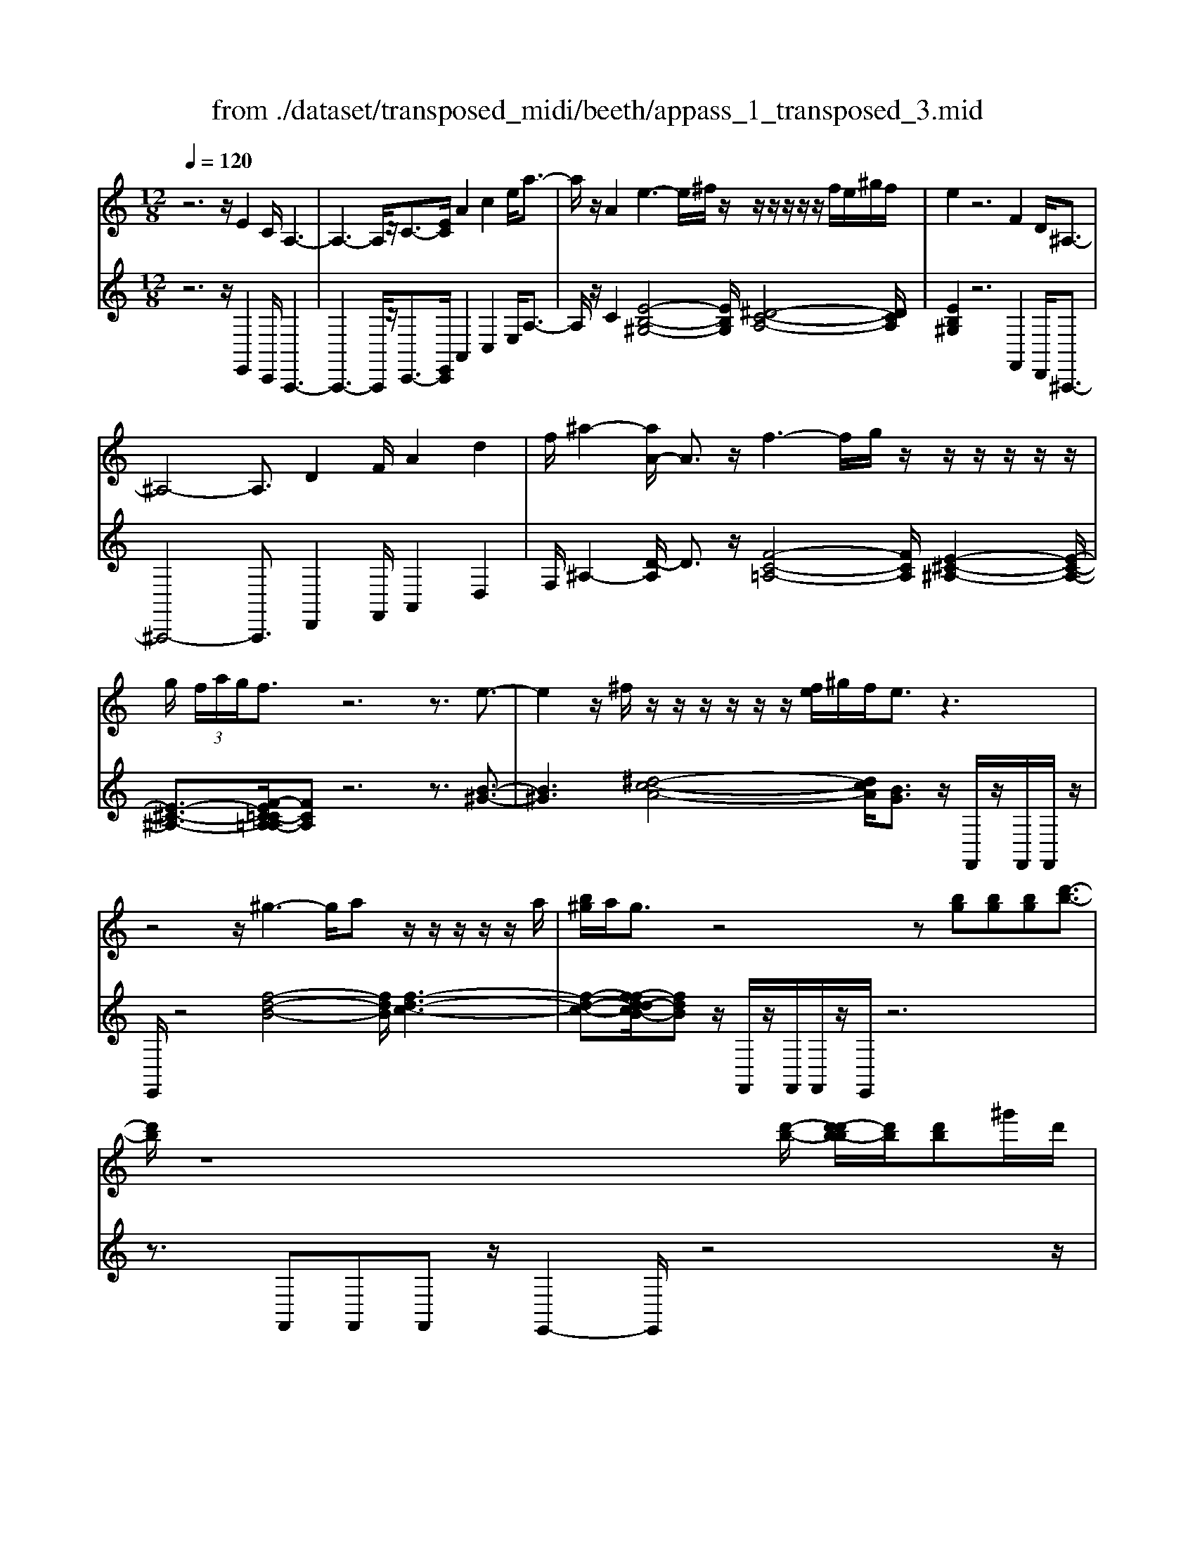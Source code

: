 X: 1
T: from ./dataset/transposed_midi/beeth/appass_1_transposed_3.mid
M: 12/8
L: 1/8
Q:1/4=120
% Last note suggests Phrygian mode tune
K:C % 0 sharps
V:1
%%MIDI program 0
z6 z/2E2C/2 A,3-| \
A,3- A,/2z/2C3/2-[EC]/2 A2c2e/2a3/2-| \
a/2z/2A2 e3- e/2^f/2z/2z/2z/2z/2 z/2z/2f/2e/2^g/2f/2| \
e2z6F2D/2^A,3/2-|
^A,4-A,3/2D2F/2A2d2| \
f/2^a2-[aA-]/2 A3/2z/2f3-f/2g/2 z/2z/2z/2z/2z/2z/2| \
g/2 (3f/2a/2g/2f3/2 z6 z3/2e3/2-| \
e2z/2^f/2 z/2z/2z/2z/2z/2z/2 [fe]/2^g/2f/2e3/2 z3|
z4z/2^g3-g/2a z/2z/2z/2z/2z/2a/2| \
[b^g]/2a/2g3/2z4z[bg][bg][bg][d'-b-]3/2| \
[d'b]/2z8[d'-b-]/2 [d'-d'b-b]/2[d'b]/2[d'b]^g'/2d'/2| \
[b'^g']/2 (3d''/2b'/2g'/2 (3b'/2d'/2g'/2 (3b/2d'/2g/2 (3b/2d/2g/2 (3B/2d/2G/2B/2 [GD]/2z4z3/2|
z12| \
z3 E2z/2[CA,-]/2 A,/2[AECA,]3/2[c-A-E-C-] [e-c-cA-AE-EC]/2[ecAE][aecA]3/2| \
[c'-a-e-c-][e'c'c'aaeec]/2z/2[a'-e'-c'-a-]6[a'e'c'a]/2C3/2-[EC]/2A3/2-| \
A/2c3/2e/2a2A2E[^GE]3/2 [B-G-E-][e-B-BG-GE]/2[eBG][g-e-B-]/2|
[^geB][b-g-e-][e'-b-bg-ge]/2[e'bg]/2 z/2e3-[^fe]/2z/2g/2z/2z/2 z/2z/2f/2e/2g/2[fE-]/2| \
E/2[^GE]3/2[B-G-E-] [e-B-BG-GE]/2[eBG][geB]3/2 [b-g-e-][e'-b-bg-ge]/2[e'bg]/2z/2e3-[fe]/2| \
z/2z/2z/2z/2z/2 (3g/2f/2g/2f/2e/2[d'-b-f]/2[d'b]3/2z4z3/2| \
z/2[^d'c']2z6[^g'-d'-c'-]3[g'-d'-c'-]/2|
[^g'-^d'-c'-]4[g'd'c']/2[=g'=d'b]3/2 z4[d'b]3/2z/2| \
[^d'-=d'c'-b]/2[^d'c'][=d'b]/2z3/2[dB]/2z3/2[DB,]/2 z3/2[d'b]/2[f'd']3/2[^d'c']/2z3/2[dc]/2| \
z3/2[^DC]/2z3/2[d'c']/2[^g'd'c']8| \
[g'd'b]3/2z2z/2[g^c^A]4[^f=c=A]3/2z2z/2|
[fB^G]3/2z2z/2[fB=G]2 z6| \
z12| \
z3 E2G/2[cC]2[e-E-]3/2 [ecEC]/2[BB,]2[d-D-]/2| \
[dD]3/2[BB,]/2[cC]2G4z/2A3/2-[AF]/2E3/2-|
E/2G2E/2 D2G2F/2E2G2-G/2-| \
G2e3/2-[ge]/2[c'c]2 z/2[e'-e-]3/2[e'c'ec]/2[bB]2[d'-d-]3/2| \
[d'd]/2[bB]/2[c'c]2 [gG]6 z/2[^gG]2[f-F-]/2| \
[f-F-]4[fF]3/2^d6=d/2-|
dc/2d/2 (3^d/2=d/2^d/2 =d/2 (3^d/2=d/2^d/2 (3=d/2^d/2=d/2 (3^d/2=d/2^d/2 (3=d/2^d/2=d/2 (3^d/2=d/2^d/2 (3=d/2^d/2=d/2^d/2 (3^g/2=g/2^g/2 (3=g/2^g/2=g/2| \
 (3^g/2=g/2^g/2 (3=g/2^g/2=g/2 (3^g/2=g/2^g/2  (3=g/2^g/2=g/2 (3^g/2=g/2^g/2=g/2 (3^f/2g/2^g'/2 (3=g'/2^g'/2=g'/2 (3^g'/2=g'/2^g'/2 (3=g'/2^g'/2=g'/2 (3^g'/2=g'/2^g'/2 (3=g'/2^g'/2=g'/2^g'/2| \
[^g'=g']/2 (3g'/2^g'/2=g'/2^f'/2[^g'=g']/2z/2  (3g'=f'^d'=d'/2z/2  (3c'b^a (3^g=gf^d/2z/2=d/2c/2| \
z/2 (3B^A^G=G/2 z/2F/2z8|
z12| \
z2z/2[CG,]/2 ^D,/2 (3G,/2C/2G,/2D/2 (3G,/2=D/2G,/2 C/2 (3G,/2C/2G,/2 (3^D,/2G,/2C/2G,/2  (3D/2G,/2=D/2G,/2 (3C/2G,/2^G/2^D/2| \
 (3C/2^D/2^G/2D/2 (3c/2D/2^A/2D/2  (3G/2D/2G/2 (3D/2C/2D/2G/2 (3D/2c/2D/2A/2 (3D/2G/2D/2f/2 (3g/2f/2g/2 (3f/2g/2f/2g/2 (3f/2g/2f/2| \
 (3^g/2f/2g/2f/2 (3g/2f/2g/2f/2  (3g/2d/2f/2B/2 (3d/2G/2B/2 (3F/2G/2D/2F/2 (3C/2D/2F/2D/2C/2<D/2C/2 (3F/2D/2C/2F/2>B,/2|
F/2 (3D/2B,/2F/2c/2 (3G/2^D/2G/2 c/2 (3G/2d/2G/2 (3=d/2G/2c/2G/2  (3c/2G/2^D/2G/2 (3c/2G/2d/2G/2  (3=d/2G/2c/2G/2 (3^g/2^d/2c/2d/2| \
 (3^g/2^d/2c'/2d/2 (3^a/2d/2g/2 (3d/2g/2d/2c/2 (3d/2g/2d/2c'/2 (3d/2a/2d/2g/2 (3d/2f'/2g'/2 (3f'/2g'/2f'/2 g'/2 (3f'/2g'/2f'/2 (3g'/2f'/2g'/2f'/2| \
 (3^g'/2f'/2g'/2 (3f'/2g'/2f'/2g'/2 (3f'/2g'/2f'/2g'/2 (3f'/2g'/2d'/2 (3f'/2c'/2d'/2 c'/2 (3d'/2f'/2d'/2c'/2<d'/2c'/2  (3f'/2d'/2c'/2f'/2>b/2f'/2d'/2| \
b/2<f'/2 (3^g/2f'/2d'/2g/2<f'/2 =g/2 (3f'/2d'/2g/2f'/2>c'/2f'/2 d'/2c'/2<f'/2 (3b/2f'/2d'/2b/2 f'/2z[^f'^d']/2a'/2c''/2|
[a'^f']/2 (3^d''/2=d''/2c''/2 (3b'/2d''/2c''/2b'/2  (3^g'/2=g'/2=f'/2 (3^g'/2=g'/2f'/2^d'/2<=d'/2 c'/2^d'/2g'/2[c''c']/2z c''/2[c''c']/2zc''/2c'/2| \
c''/2z/2b'/2b/2<b'/2c'/2  (3^d'/2g'/2c''/2c'/2zc'/2 [c'c]/2zc'/2[c'c]/2zb/2B/2<b/2 (3c'/2d'/2g'/2| \
c''/2c'/2z[c''c']/2c''/2 zc''/2[c''c']/2z  (3b'/2b/2b'/2c''/2 (3g'/2^d'/2g'/2 (3c''/2g'/2d'/2g'/2 (3c''/2g'/2d'/2g'/2c''/2| \
 (3g'/2^d'/2g'/2c''/2g'/2c''/2g'/2 c''/2g'/2c''/2g'/2c''6-c''/2D/2-|
^D3/2C/2G,6-G,/2z/2 D2C/2^G,/2-| \
^G,6 C2^D/2G2c3/2-| \
c/2^d/2^g2 G2z/2d3-d/2 f/2z/2z/2z/2z/2z/2| \
z/2 (3f/2^d/2g/2f/2d3/2z6z3/2^a-|
^a2-a/2c'=a/2-a/2-a/2-a/2-a/2- [c'a-]/2[^a=a-]/2[^c'a-]/2[=c'a]/2^a3/2z2z/2| \
z4z^G3-G/2-[^A-G]/2 A/2=G/2-G/2-G/2-G/2-G/2-| \
[^AG-]/2[^G=G-]/2[cG-]/2[AG]/2^G2[^c-F-C-]4[cFC]/2[A-F-C-]3/2[=cAF^C]/2[G-^D-=C-]3/2| \
[^G^DC]3 [=G-^C-^A,-]4[GCA,]/2^g3-g/2a|
g/2-g/2-g/2-g/2-g/2-[^ag-]/2 [^g=g-]/2[c'g-]/2[ag]/2^g2[^c'-f-c-]4[c'fc]/2[a-f-c-]| \
[^a-f-^c-]/2[=c'af^c]/2[^g-^d-=c-]4[gdc]/2[=g^cA]3/2z3 (3d/2B/2d/2 (3B/2d/2B/2| \
 (3^d/2B/2d/2 (3B/2d/2B/2d/2 (3B/2d/2B/2 (3d/2B/2d/2 (3B/2d/2B/2 (3d/2B/2d/2 (3B/2d/2B/2 (3d/2B/2d/2 (3B/2d/2B/2 (3d/2B/2d/2 (3B/2d/2B/2d/2| \
[^dB]/2 (3B/2d/2B/2 (3d/2B/2A/2B/2 d/2 (3B/2A/2^F/2A/2B/2 (3A/2F/2D/2F/2A/2F/2[d-D]/2dz/2[b-f]/2b3/2|
^d'3/2z/2[b'-^f'b-]/2[b'b]3/2[b'b]2 [b'b]/2g'/2b'/2 (3g'/2e'/2b/2e'/2  (3g'/2e'/2b/2g/2b/2 (3e'/2b/2g/2| \
e/2g/2 (3b/2g/2e/2B/2e/2  (3g/2e/2B/2G/2B/2 (3e/2B/2G/2 G/2B/2 (3e/2B/2G/2G/2B/2  (3e/2B/2G/2F/2G/2 (3B/2G/2F/2| \
D/2F/2 (3G/2F/2D/2B,/2D/2  (3F/2D/2B,/2B3/2d/2 g2b3/2d'/2[g'g]2| \
[g'g]2g'/2c''/2  (3e''/2c''/2g'/2e'/2g'/2 (3c''/2g'/2e'/2 c'/2 (3e'/2g'/2e'/2c'/2g/2 (3c'/2e'/2c'/2g/2e/2 (3g/2c'/2g/2e/2|
c/2 (3e/2g/2e/2c/2G/2 (3c/2e/2c/2G/2E/2 (3G/2c/2G/2E/2 ^A6| \
e3/2g/2^a2e'3/2g'/2 a'2a'2a'2-| \
^a'/2z/2 (3a'/2g'/2e'/2a/2a'2-a'/2 (3a/2g/2e/2 A/2a2-a/2  (3A/2G/2E/2A,/2<A/2A/2G/2| \
[E^A,]/2A/2>A/2 (3G/2E/2A,/2A2z6[G-E-]3/2|
[GE]/2z2[ge]2z2[AF]2z3/2[af]2| \
z2[dAF]8[cGE]3/2z/2| \
z4[GE]3/2[GE]/2 [A-F-][AGFE]/2z3/2 [ge]/2z3/2[g'e']/2z/2| \
z3/2[^A-G-GE]/2[AG] [=AF]/2z3/2[af]/2z3/2[a'f']/2z3/2 [AF]/2[d-A-F-]2[d-A-F-]/2|
[d-A-F-]4[dAF]3/2[cGE]3/2z2 z/2[^c-^G-F-]2[c-G-F-]/2| \
[^c^GF]3/2[=c=GE]3/2 z2z/2[^c'-^g-f-]3[c'-g-f-]/2 [c'=c'-g=g-fe-]/2[c'ge]z3/2| \
z[c^F^D]3/2z2z/2[B=F=D]3/2z2z/2 [^AE^C]3/2z3/2| \
z[^AEC]3/2z3 (3g=ag (3fgfe/2^a/2z3/2|
z3/2 (3^ac'a (3=a^a=ag/2 g'/2z3 (3g'a'g'f'/2| \
 (3g'f'e' (3f'e'd' (3e'd'c'  (3d'c'^ac'/2z/2 a/2=a3/2z| \
z4[AA,]2 [cC]/2[fF]2[aA]2[fF]/2[e-E-]| \
[eE][gG]2 [eE]/2[fF]2[cC]4[dD]2^A/2|
A2c2[AG-]/2G3/2 z/2^A3/2-[AG]/2E2z/2=A-| \
A3- [f-AF-]/2[fF]3/2[aA]/2[d'd]2[f'f]2[d'd]/2[^c'c]2| \
[e'e]2[^c'c]/2[d'd]2[a-A-]4[aA]/2 [^a-A-]3/2[agA-]/2[f-A]/2f/2-| \
fa2 f/2e2g2e/2d2f2-|
f2-f/2[d'd]2[^a'-f'a-f]/2[a'a]3/2z/2[d''-d'-]3/2[d''a'd'a]/2 [=a'a]2[c''-c'-]| \
[c''c'][a'a]/2[^a'a]2[f'-f-]6[f'f]/2[a'a]2| \
[^f'-f-]6 [f'f]/2[b'b]2[f'-f-]3[f'-f-]/2| \
[^f'f]3 [b'b]2[^g'-g-]6[g'g]/2z/2|
z3/2b/2-[d'-b-]/2[^g'f'd'b]/2 b'/2b/2z2 [d'-b-]/2[f'd'b-]/2[b'g'b]/2b/2z2[d'-b-]/2[f'd'b-]/2[b'g'b]/2b/2| \
z3/2b/2-[d'-b-]/2[^g'f'd'b]/2 b'/2b/2z/2[f'-d'-]/2[g'f'd'-]/2[b'd']/2 z/2[g'-f'-]/2[b'g'f'-]/2[d''f']/2z/2g'/2 b'/2d''/2z/2g'/2b'/2d''/2| \
z/2[b'^g']/2d''/2z/2f'/2g'/2 b'/2z/2d'/2[g'f']/2z b/2[f'd']/2z[bg]/2d'/2 z/2f/2g/2b/2z/2d/2| \
[^gf]/2zB/2[fd]/2z[BG]/2d/2z/2F/2G/2 B/2z/2D/2[GF]/2z [DB,]/2F/2z[B,G,]/2D/2|
z/2F,/2^G,/2B,/2z/2D,/2 F,/2G,/2z/2B,,/2D,/2<F,/2 [D,B,,]/2[G,D,B,,]/2G,/2[D,B,,]/2[G,D,B,,]/2G,/2 [G,D,B,,]/2[D,B,,]/2G,/2[G,D,B,,]/2[D,B,,]/2[G,D,B,,]/2| \
^G,/2[D,B,,]/2[G,D,B,,]/2G,/2[G,D,B,,]/2[D,B,,]/2 G,/2[G,D,B,,]/2[D,B,,]/2[G,D,B,,]/2G,/2[D,B,,]/2 [G,D,B,,]/2G,/2[G,D,B,,]/2[D,B,,]/2[G,D,B,,]/2G,/2 [D,B,,]/2[G,D,B,,]/2G,/2[G,D,B,,]/2[D,B,,]/2G,/2| \
[^G,D,B,,]/2[D,B,,]/2[G,D,B,,]/2G,/2[D,B,,]/2[G,D,B,,]/2 G,/2[G,D,B,,]/2[D,B,,]/2[G,D,B,,]/2G,/2[D,B,,]/2 [G,D,B,,]/2G,/2[G,D,B,,]/2[D,B,,]/2G,/2[G,D,B,,]/2 [D,B,,]/2[G,D,B,,]/2G,/2[D,B,,]/2[G,D,B,,]/2G,/2| \
[^G,D,B,,]/2[D,B,,]/2[G,D,B,,]/2G,/2[D,B,,]/2[G,D,B,,]/2 G,/2[D,B,,]/2G,/2[G,D,B,,]3/2 z6|
z8[E-E,-]3/2[ECE,C,]/2[A,-A,,-]2| \
[A,-A,,-]4[A,A,,]/2[CC,]2[EE,]/2[AA,]2 [cC]2[eE]/2[a-A-]/2| \
[aA]3/2[AA,]2z/2[e-B-^G-]3[eB-G-]/2[^fBG][^d-A-]/2 [d-A-]/2[d-A-]/2[d-A-]/2[d-A-]/2[fd-A-]/2[ed-A-]/2| \
[^g^f^d-A-]/2[e-dB-AG-]/2[eBG]z4 z3/2[=FF,]2[=DD,]/2[^A,-A,,-]2|
[^A,-A,,-]4[A,A,,]/2[DD,]2[FF,]/2[AA,]2 [dD]2[fF]/2[a-A-]/2| \
[^aA]3/2[AA,]2z/2[f-c-=A-]3[fc-A-]/2[gcA][e-^A-]/2 [e-A-]/2[e-A-]/2[e-A-]/2[e-A-]/2[ge-A-]/2[fe-A-]/2| \
[ae-^A-]/2[geA]/2[fc=A]3/2z6ze2-e/2-| \
ez/2^f/2z/2z/2 z/2z/2z/2z/2[fe]/2^g/2 f/2e3/2z4|
z3 z/2^g3-g/2a/2z/2z/2z/2 z/2z/2z/2a/2g/2b/2| \
a/2^g3/2z4 z[bg][b-g-]/2[b-bg-g]/2 [bg]/2[d'b]3/2z| \
z4z/2[d'-b-]/2[d'-d'b-b]/2[d'b]/2 [d'b][^g'd']/2 (3b'/2g'/2d''/2 (3b'/2g'/2b'/2 (3d'/2g'/2b/2 (3d'/2g/2b/2[gd]/2| \
 (3B/2d/2^G/2B/2[GD]/2z8z2|
z8z3E-| \
E-[E^C]/2A,[A-E-C-A,-][c-A-AE-EC-CA,]/2[cAEC][ecAE]3/2[a-e-c-A-][c'-a-ae-ec-cA]/2[c'aec] [e'c'ae]/2[a'-e'-c'-a-]2[a'-e'-c'-a-]/2| \
[a'e'^c'a]4C2 [A-E]/2A3/2c3/2z/2[a-e]/2a3/2| \
z/2A2E[^G-E-][B-G-GE-E]/2[BGE] [eBG]3/2[g-e-B-][b-g-ge-eB]/2 [bge][e'bg]e-|
e2-e/2^f/2 z/2^g/2z/2z/2z/2z/2  (3f/2e/2g/2f/2E[G-E-][B-G-GE-E]/2[BGE][e-B-G-]| \
[eB^G]/2[g-e-B-][b-g-ge-eB]/2[bge] [e'bg]e3-e/2^f/2z/2z/2 z/2z/2z/2[gf]/2 (3g/2f/2e/2| \
^f/2[^GDB,][B-G-D-][d-B-BG-GD]/2 [dBG][gdB]3/2[b-g-d-][d'-b-bg-gd]/2[d'bg][g'd'b] g3-| \
^g/2a/2z/2z/2z/2z/2 z/2[ba]/2 (3b/2a/2g/2a/2[BG][g-f-][b-g-gf]/2[bg] [d'b]3/2[f'-d'-][g'-f'-f'd']/2|
[^g'f'][b'g'][b-g-]3[bg-]/2[c'g]/2 z/2[d'c'a-]/2[c'a-]/2[d'c'a-]/2[d'a-]/2[d'c'a-]/2 [c'a-]/2[ba-]/2[d'c'a-]/2[b-ag-]/2[b-g-]| \
[b^g]/2z6[c'a]2z3z/2| \
z2z/2[f'-c'-a-]6[f'-c'-a-]3/2[f'e'-c'b-a^g-]/2[e'bg]z/2| \
z4[b^g]3/2[bg]/2 [c'a]3/2[bg]/2z3/2[BG]/2z[B,G,]/2z/2|
z3/2[b^g]/2[d'-b-] [d'c'ba]/2z3/2[cA]/2z3/2[CA,]/2z2[f'-c'-c'a-a]/2[f'-c'-a-]2| \
[f'-c'-a-]4[f'c'a]3/2[e'b^g]3/2z2 z/2[e-^A-=G-]2[e-A-G-]/2| \
[e^AG]3/2[^d=A^F]3/2 z2z/2[=dA=F]3/2z2 z/2[cAE]2z/2| \
z12|
z8z/2^C2E/2[A-A,-]| \
[AA,][^cC]2 [A^G-A,G,-]/2[GG,]3/2z/2[B-B,-]3/2[BGB,G,]/2[AA,]2E2-E/2-| \
E3/2z/2^F3/2-[FD]/2^C2 E2C/2B,2E3/2-| \
E/2D/2^C2 E4-E/2c2e/2[aA]2|
[^c'-c-]3/2[c'acA]/2[^gG]2[bB]2 [gG]/2[aA]2[e-E-]3[e-E-]/2| \
[e-E-]2[eE]/2z/2 [fF]2[dD]6c-| \
c4-cB>AB/2c/2 (3B/2c/2B/2  (3c/2B/2c/2 (3B/2c/2B/2 (3c/2B/2c/2| \
 (3B/2c/2B/2 (3c/2B/2c/2B/2 (3c/2B/2c/2 (3f/2e/2f/2 (3e/2f/2e/2 (3f/2e/2f/2 (3e/2f/2e/2 (3f/2e/2f/2 (3e/2f/2e/2 (3f/2e/2f/2e/2 (3^d/2e/2f'/2|
 (3e'/2f'/2e'/2 (3f'/2e'/2f'/2 (3e'/2f'/2e'/2  (3f'/2e'/2f'/2 (3e'/2f'/2e'/2 (3f'/2e'/2f'/2  (3e'/2f'/2e'/2^d'/2e'/2<f'/2 (3e'=d'c'b/2z/2^a/2| \
a/2z/2 (3^g=gf  (3edcB/2z/2  (3^A=A^G=G/2z/2 F/2E/2z/2D/2z| \
z12| \
z8[A,E,]/2C,/2  (3E,/2A,/2E,/2C/2 (3E,/2B,/2E,/2A,/2|
 (3E,/2A,/2E,/2 (3C,/2E,/2A,/2E,/2 (3C/2E,/2B,/2E,/2 (3A,/2E,/2F/2C/2 (3A,/2C/2F/2C/2 (3A/2C/2G/2C/2 (3F/2C/2F/2 (3C/2A,/2C/2F/2 (3C/2A/2C/2| \
G/2 (3C/2F/2C/2d/2 (3f/2d/2f/2  (3d/2f/2d/2f/2 (3d/2f/2d/2 (3f/2d/2f/2d/2 (3f/2d/2f/2 (3d/2f/2B/2 d/2 (3^G/2B/2F/2G/2 (3D/2F/2B,/2| \
 (3D/2A,/2B,/2D/2B,/2[B,A,]/2z/2  (3A,/2D/2B,/2A,/2<D/2^G,/2 (3D/2B,/2G,/2D/2 (3A/2E/2C/2E/2 (3A/2E/2c/2E/2 (3B/2E/2A/2 (3E/2A/2E/2| \
C/2 (3E/2A/2E/2c/2 (3E/2B/2E/2 A/2 (3E/2f/2c/2A/2 (3c/2f/2c/2 a/2 (3c/2g/2c/2f/2 (3c/2f/2c/2  (3A/2c/2f/2c/2 (3a/2c/2g/2c/2|
 (3f/2c/2d'/2f'/2 (3d'/2f'/2d'/2 (3f'/2d'/2f'/2d'/2 (3f'/2d'/2f'/2 (3d'/2f'/2d'/2 f'/2 (3d'/2f'/2d'/2f'/2 (3d'/2f'/2d'/2  (3f'/2d'/2f'/2b/2 (3d'/2a/2b/2a/2| \
[d'b]/2b/2a/2<b/2a/2 (3d'/2b/2a/2d'/2>^g/2d'/2b/2[d'g]/2 z/2 (3f/2d'/2b/2f/2<d'/2e/2  (3d'/2b/2e/2d'/2>a/2d'/2b/2| \
[d'a]/2z/2 (3^g/2d'/2b/2g/2d'/2 z^d'/2^f'/2 (3a'/2f'/2d'/2  (3c''/2b'/2a'/2 (3g'/2b'/2a'/2g'/2 (3=f'/2e'/2=d'/2 (3f'/2e'/2d'/2c'/2<b/2a/2| \
c'/2e'/2[a'a]/2za'/2 [a'a]/2za'/2a/2a'/2 z/2^g'/2g/2<g'/2a/2 (3c'/2e'/2a'/2a/2za/2[aA]/2|
za/2[aA]/2z ^g/2G/2<g/2 (3a/2c'/2e'/2a'/2 a/2z[a'a]/2a'/2za'/2[a'a]/2zg'/2| \
[^g'g]/2a'/2 (3e'/2c'/2e'/2 (3a'/2e'/2c'/2 e'/2 (3a'/2e'/2c'/2e'/2a'/2 (3e'/2c'/2e'/2a'/2e'/2a'/2 (3e'/2a'/2e'/2 a'/2e'/2a'/2 (3e'/2c'/2e'/2a'/2| \
e'/2 (3c'/2e'/2a'/2e'/2 (3c'/2e'/2a'/2 e'/2 (3c'/2e'/2a'/2e'/2a'/2 (3e'/2c'/2e'/2a'/2 (3e'/2a'/2e'/2c'/2 (3e'/2a'/2e'/2 (3a'/2e'/2c'/2e'/2a'/2e'/2| \
[a'e']/2 (3c'/2e'/2a'/2e'/2 (3a'/2e'/2c'/2 e'/2 (3a'/2e'/2g'/2e'/2 (3c'/2e'/2g'/2  (3e'/2c'/2e'/2g'/2 (3e'/2c'/2e'/2g'/2  (3e'/2c'/2e'/2g'/2 (3e'/2g'/2e'/2c'/2|
 (3e'/2g'/2e'/2g'/2 (3e'/2c'/2e'/2g'/2  (3e'/2g'/2e'/2c'/2 (3e'/2g'/2e'/2g'/2  (3e'/2c'/2e'/2g'/2 (3e'/2g'/2e'/2c'/2  (3e'/2g'/2e'/2 (3a'/2f'/2c'/2f'/2a'/2| \
[a'f']/2 (3f'/2c'/2f'/2a'/2f'/2 (3a'/2f'/2c'/2f'/2 (3a'/2f'/2a'/2f'/2 (3c'/2f'/2a'/2 (3f'/2^a'/2e'/2c'/2 (3e'/2a'/2e'/2 a'/2 (3e'/2c'/2e'/2a'/2e'/2a'/2| \
[e'c']/2e'/2 (3^a'/2e'/2a'/2g'/2 (3c'/2g'/2a'/2g'/2=a'3/2z4za3/2-| \
a/2c'/2f'2 a'2[f'e'-]/2e'3/2z/2g'3/2- [g'e']/2f'2c'/2-|
c'3- c'/2z/2a3/2-[c'a]/2 f'2a'2f'/2e'3/2-| \
e'/2g'2e'/2 ^d'2^f'4- f'/2f'3/2-[f'd']/2e'/2-| \
e'3/2^g'4-g'/2 [b'b]2[a'a]/2[g'g]2[b'-b-]3/2| \
[b'b]3 [b'-b-]3/2[b'^g'bg]/2[a'a]2[c''-c'-]4[c''c']/2[c''-c'-]/2|
[c''c']3/2[a'a]/2F/2D/2 ^A/2z[AF]/2d/2z[dA]/2f/2z[fd]/2 a/2z[af]/2d'/2z/2| \
z/2[d'^a]/2f'/2zf'/2 [a'd']/2z3/2[a'f']/2d''z/2G/2E/2^c/2z/2 c/2G/2e/2z[ec]/2| \
g/2z[ge]/2^c'/2z[c'g]/2e'/2z[e'c']/2 g'/2z[g'e']/2c''/2z3/2[c''g']/2e''A/2| \
F/2d/2zd/2A/2 f/2z/2[B^G]/2e/2z e/2B/2g/2z/2c/2[fA]/2 z3/2[fc]/2a/2z/2|
d/2B/2^g/2zg/2 [bd]/2z/2e/2c/2a/2z/2 f/2d/2b/2z/2=g/2e/2 ^c'/2z/2a/2f/2d'/2z/2| \
b/2^g/2e'/2z/2c'/2a/2 f'/2z/2d'/2b/2g'/2z/2 e'/2c'/2a'/2z/2f'/2d'/2 b'/2z/2=g'/2e'/2^c''/2z/2| \
a'/2f'/2d''/2z/2a'/2f'/2 d''/2z3/2a'/2 (3f'/2d''/2a'/2 (3f'/2d'/2a/2 (3f/2d'/2a/2 (3f/2d/2A/2 (3F/2d/2A/2F/2z| \
z2F/2 (3A/2d/2f/2 (3a/2f/2d/2 (3f/2a/2d'/2 (3f'/2d'/2a'/2 (3f'/2d''/2a'/2f'/2d'/2z (3c''/2a'/2^d''/2 (3c''/2a'/2^f'/2d'/2|
[c'a]/2 (3^d'/2c'/2a/2 (3^f/2d/2c/2 (3f/2d/2c/2 (3A/2F/2D/2c/2[AF]/2z3 (3F/2A/2c/2 (3d/2f/2a/2 (3c'/2d'/2f'/2a'/2| \
c''/2^d''zc''/2 a'/2e''/2 (3c''/2a'/2e'/2c'/2 (3a/2e'/2c'/2 (3a/2e/2c/2 (3A/2e/2c/2A/2 z3| \
z2A/2 (3c/2e/2a/2 (3c'/2e'/2a'/2 (3c''/2e''/2c''/2a'/2 e'/2z[b'^g']/2 (3d''/2b'/2g'/2  (3e'/2d'/2b/2 (3g/2e/2d/2B/2G/2| \
z4z (3E/2^G/2B/2  (3d/2e/2g/2 (3b/2g/2e/2 (3g/2b/2g/2 d'/2 (3b/2g/2b/2d'3/2|
z6 z[b^g]z/2[bg][bg][d'-b-]3/2| \
[d'b]/2z6z[B^G]z/2 [BG][BG]z/2[d-B-]/2| \
[dB]2z8z2| \
z8z/2[^gdB]3/2[gdB]2|
[^g-d-B-]2[gdB]/2[g-d-B-]6[gdB]/2 [g'e'd'bg]/2[g'e'd'bg]/2[g'e'd'bg]/2z/2[a'e'c'a]| \
z3 z/2c3/2e/2a3/2c'-[c'a]/2^g3/2b3/2[a-g]/2| \
ae3z/2[c'-c-][e'c'ec]/2 [a'a]3/2[c''c']3/2 [a'^g'-ag-]/2[g'g][b'b]3/2| \
[^g'g]/2[^a'a]3/2[e'e]3[=g'g]3/2[=a'-e'a-e]/2[a'a][d'd]3z/2[f'-f-]/2|
[f'-f-]/2[f'd'fd]/2[c'c]3/2[e'e]3/2[c'b-cB-]/2[bB][b'b]3/2[^g'g]/2[^a'a]3/2 [e'e]3| \
[g'g]3/2[e'e]/2[a'a]3/2[d'd]3[f'-f-][f'd'fd]/2[c'c]3/2[e'e]3/2[c'c]/2[b-B-]/2| \
[bB][e'e][e'e]/2[e'e]/2 [ecAE]/2[ecAE]/2[ecAE]3/2z/2 [eB^GE]/2[eBGE]/2[edBE]3/2z/2 [ecAE]/2[ecAE]/2[ecAE]3/2z/2| \
[eB^GE]/2[eBGE]/2[edBE]3/2z/2 [ecAE]/2z/2[fBAF]/2z/2[fBAF]/2z/2 [ecAE]/2z/2[eBGE]/2z/2[eBGE]/2z/2 [ecAE]/2[ECA,E,]/2[ECA,E,]/2[ECA,E,]3/2|
z/2[EB,^G,E,]/2[EB,G,E,]/2[EDB,E,]3/2 z/2[ECA,E,]/2[ECA,E,]/2[ECA,E,]3/2 z/2[EB,G,E,]/2[EB,G,E,]/2[EDB,E,]3/2 z/2[ECA,E,]/2z/2[FB,A,F,]/2z/2[FB,A,F,]/2| \
z/2[ECA,E,]/2z/2[EB,^G,E,]/2z/2[EB,G,E,]/2 z/2[ecAE]/2z/2[fBAF]/2z/2[fBAF]/2 z/2[ecAE]/2z/2[eBGE]/2z/2[eBGE]/2 z[e'c'ae]/2z/2[f'baf]/2z/2| \
[f'baf]/2z/2[e'c'ae]/2z[e'b^ge]/2 z/2[e'bge]/2E/2 (3C/2E/2C/2[EC]/2  (3E/2C/2E/2[EC]/2 (3C/2E/2C/2[EC]/2 [EC]/2[EC]/2 (3E/2C/2E/2 (3C/2E/2C/2| \
[EC]/2[EC]/2[EC]/2[EC]/2 (3E/2C/2E/2 [EC]/2 (3C/2E/2C/2[EC]/2[EC]/2[EC]/2  (3E/2C/2E/2[EC]/2[eC]/2[ec]/2 (3c/2e/2c/2 (3e/2c/2e/2[ec]/2[ec]/2[ec]/2|
 (3c/2e/2c/2 (3e/2c/2e/2[ec]/2[ec]/2  (3c/2e/2c/2[ec]/2 (3e/2c/2e/2 (3c/2e/2c/2[ec]/2 (3e/2c/2e/2[ec]/2[ec]/2  (3c/2e/2c/2[ec]/2 (3e/2c/2e/2c/2| \
[ec]/2 (3e/2c/2e/2c/2 (3e/2c/2e/2 c/2e/2c[e-c-]6[e-c-]|[ec]2
V:2
%%clef treble
%%MIDI program 0
z6 z/2E,,2C,,/2 A,,,3-| \
A,,,3- A,,,/2z/2C,,3/2-[E,,C,,]/2 A,,2C,2E,/2A,3/2-| \
A,/2z/2C2 [E-B,-^G,-]4[EB,G,]/2[^D-C-A,-]4[DCA,]/2| \
[EB,^G,]2z6F,,2D,,/2^A,,,3/2-|
^A,,,4-A,,,3/2D,,2F,,/2A,,2D,2| \
F,/2^A,2-[D-A,]/2 D3/2z/2[F-C-=A,-]4 [FCA,]/2[E-^C-^A,-]2[E-C-A,-]/2| \
[E-^C-^A,-]3/2[F-EC=C-A,=A,-]/2[FCA,] z6 z3/2[B-^G-]3/2| \
[B^G]3 [^d-c-A-]4[dcA]/2[BG]3/2 z/2F,,/2z/2F,,/2F,,/2z/2|
E,,/2z4[f-d-B-]4[fdB]/2 [f-d-c-]3| \
[f-d-c-][f-fd-dcB-]/2[fdB]z/2 F,,/2z/2F,,/2F,,/2z/2E,,/2 z6| \
z3/2F,,F,,F,,z/2E,,2-E,,/2z4z/2| \
z6 z/2 (3B,/2D/2^G,/2 (3B,/2D,/2G,/2B,,,/2  (3D,,/2G,,/2B,,/2 (3D,/2F,/2G,/2B,/2D/2|
z2[FCF,A,,A,,,] z2z/2[E-B,-^G,-E,-G,,-]6[E-B,-G,-E,-G,,-]/2| \
[EB,^G,E,G,,]3 z/2E,,2C,,/2 A,,,z/2[A,,E,,C,,A,,,]3/2 [A,,-E,,-C,,-A,,,-][A,,-A,,E,,-E,,C,,-C,,A,,,-A,,,]/2[A,,E,,C,,A,,,][A,,-E,,-C,,-A,,,-]/2| \
[A,,-E,,-C,,-A,,,-]/2[A,,-A,,E,,-E,,C,,-C,,A,,,-A,,,]/2[A,,E,,C,,A,,,][A,,-E,,-C,,-A,,,-]6[A,,E,,C,,A,,,]/2C,,3/2-[E,,C,,]/2A,,3/2-| \
A,,/2C,3/2E,/2A,2A,,2z/2[B,-^G,-]/2[B,-B,G,]/2B,/2-[B,E,-B,,-G,,-]/2 [E,-B,,-G,,-]/2[E,-E,B,,-B,,G,,-G,,]/2[E,B,,G,,][E,-B,,-G,,-]|
[E,B,,^G,,]/2[E,-B,,-G,,-][E,-E,B,,-B,,G,,-G,,]/2[E,B,,G,,]3/2[BG]4[^d-c-A-]4[dcA]/2| \
[B,-^G,-]/2[B,-B,G,]/2B,/2-[B,E,-B,,-G,,-]/2[E,-B,,-G,,-]/2[E,-E,B,,-B,,G,,-G,,]/2 [E,B,,G,,][E,B,,G,,]3/2[E,-B,,-G,,-][E,-E,B,,-B,,G,,-G,,]/2[E,B,,G,,]3/2[B-G-]3[B-G-]/2| \
[B^G]/2[B-=G-]4[BG] (3ggg (3ggg (3gggg/2| \
g/2zg/2g/2[^dc]/2 z/2 (3gggg/2  (3gggg>gg/2[dc]/2g/2z/2|
g/2[^dc]/2g/2z/2g/2[dc]/2 g/2z/2g/2[=dB]/2 (3GGG (3GGG  (3GGGG/2G/2| \
z/2 (3GGGG/2  (3GGGG/2G/2 [FD]/2z/2 (3GGG  (3GGGG/2G/2| \
 (3GGG[^DC]/2G<GG/2z/2G/2 [DC]/2G/2z/2G/2[DC]/2G/2 z/2G/2[DC]/2G/2z/2G/2| \
z/2G/2G/2z/2[DB,]/2G/2 G/2zG/2G/2z/2 [^C^A,]/2G/2G/2zG/2 G/2z/2[=C=A,]/2G/2G/2z/2|
z/2G/2G/2z/2[B,^G,]/2=G/2 G/2z (3G,G,G, (3G,G,G, (3G,G,G,G,/2G,/2z/2| \
[F-D-B,-]/2[F-D-B,-G,,]/2[F-D-B,-]/2[FDB,G,,]/2 (3G,,G,,G,, (3G,,G,,G,, G,,/2z/2G,,/2G,,/2z/2C,,/2- [C,G,,E,,C,,]/2C,,/2z/2[C,G,,E,,]/2C,,/2z/2| \
[C,G,,E,,]/2C,,/2z/2[C,G,,E,,]/2C,,/2z/2 [E,-C,G,,E,,]/2[E,-C,,][E,C,-G,,-E,,-]/2[G,C,G,,E,,]/2C,,/2 [C,G,,E,,]/2C,,/2z/2[C,G,,E,,]/2C,,/2z/2 [C,-G,,-E,,-]/2[C,G,,E,,D,,]/2z/2[D,G,,F,,]/2D,,/2z/2| \
[D,G,,F,,]/2D,,/2z/2[D,-G,,-F,,-]/2[D,G,,F,,E,,]/2z/2 [E,C,G,,]/2E,,/2[G,-E,C,G,,]/2G,/2-[G,-E,,]/2[G,-E,C,G,,]/2 G,/2-[G,-E,,]/2[G,-E,C,G,,]/2[G,E,,]/2z/2[A,-C,]/2 [A,-F,,][A,C,-]/2[F,E,-C,G,,]/2E,/2-[E,-C,]/2|
[E,G,,]/2z/2[G,-C,]/2[G,-G,,]/2[G,-C,-]/2[G,E,C,]/2 [D,-G,,]/2[D,-B,,]/2D,/2-[D,G,,]/2[G,-B,,]/2G,/2- [G,-G,,-]/2[G,B,,-G,,]/2[F,B,,]/2C,/2[CG,E,]/2z/2 C,/2[CG,E,]/2z/2C,/2[CG,E,]/2z/2| \
C,/2[CG,E,]/2C,/2z/2[E-CG,E,]/2[E-C,][EC-G,-E,-]/2[GCG,E,]/2C,/2[CG,E,]/2C,/2 z/2[CG,E,]/2C,/2z/2[C-G,-E,-]/2[CG,E,D,]/2 z/2[DG,F,]/2D,/2z/2[DG,F,]/2D,/2-| \
D,/2[DG,F,][E-C-G,-E,-]8[EC-C^G,-=G,F,-E,]/2[C^G,-F,-]3/2[G,-F,-]/2| \
[^C-^G,-F,-]4[C-G,F,]3/2C/2 [^D-=C-=G,-]6|
[^DCG,]2[F-B,-G,-]8[FB,G,]/2z3/2| \
z12| \
z12| \
z4z/2 (3^D=DCB,/2z/2 (3^A,^G,=G,F,^D,/2=D,|
C,/2-[C,B,,-]/2B,,/2^A,,/2-[A,,=A,,-]/2A,,/2 G,,/2-[G,,F,,-]/2F,,/2^D,,=D,,/2- [^D,,-=D,,]/2^D,,/2F,,/2-[G,,-F,,]/2G,,/2^G,,/2- [G,,=G,,-]/2G,,/2F,,/2-[F,,D,,-]/2D,,/2=D,,/2-| \
D,,/2G,,/2-[G,,F,,-]/2F,,/2G,,/2-[G,,C,,]/2 G,,/2 (3C,/2G,,/2C,,/2G,,/2 (3C,,/2G,,/2C,,/2 G,,/2 (3C,,/2G,,/2C,,/2G,,/2 (3C,/2G,,/2C,,/2 G,,/2 (3C,,/2G,,/2C,,/2G,,/2 (3C,,/2G,,/2C,,/2| \
 (3^G,,/2C,/2G,,/2C,,/2 (3G,,/2C,,/2G,,/2C,,/2  (3G,,/2C,,/2G,,/2C,,/2 (3G,,/2C,/2G,,/2C,,/2  (3G,,/2C,,/2G,,/2C,,/2 (3G,,/2C,,/2G,,/2[^C,-C,,-]3[C,-C,,-]/2| \
[^C,C,,]3 [D,D,,]/2F,,/2z/2 (3^G,,B,,D,F,/2z/2 (3G,G,G,G,2z/2|
G,2 (3C,/2G,/2C/2 G,/2 (3C,/2G,/2C,/2G,/2 (3C,/2G,/2C,/2 G,/2 (3C,/2G,/2C/2G,/2 (3C,/2G,/2C,/2  (3G,/2C,/2G,/2C,/2 (3G,/2C,/2^G,/2C/2| \
 (3^G,/2C,/2G,/2C,/2 (3G,/2C,/2G,/2C,/2  (3G,/2C,/2G,/2 (3C/2G,/2C,/2G,/2 (3C,/2G,/2C,/2G,/2C,/2[^C-G,C,-]/2[C-C,-]4| \
[^CC,]2[DD,]/2z/2 [FF,]/2[^GG,]/2z/2[BB,]/2[dD]/2z/2 [fF]/2[gG]/2z/2[gG]/2[gG]/2z/2 [gG]2[=g-G-]| \
[gG]c2 z/2B2^g2=g2z/2[a-^f-]/2[c'-a-f-]3/2|
[c'a^f-]2[g-f]/2[bg]4[^dc]2[^g=f]2[=g-d-]3/2| \
[g^d]/2[gf=d]2[^dc]2z/2[^GF]2[=GD]2 [GF=D]2[^D-C-]| \
[^DC]z/2[^G,F,]2[=G,D,]2[G,F,=D,]2C,4-C,/2| \
G,,2-G,,/2^D,,3C,,6-C,,/2|
^D,2C,/2G,,6-G,,/2 z/2D,2C,/2| \
^G,,6- G,,/2C,2^D,/2 G,2C-| \
C^D/2^G2G,2z/2 [D-^A,-=G,-]4[DA,G,]/2[=D-B,-^G,-]3/2| \
[D-B,-^G,-]2[D-B,-G,-]/2[^D-=DB,^A,-G,=G,-]/2 [^DA,G,]z6z3/2[f-^c-]/2|
[f^c]4[^f-^d-]4[fd]/2[=fc]3/2z2| \
z4z3/2[^D-C-]4[DC]/2[E-^C-]2| \
[E-^C-]2[EC]/2[^D=C]2^A,,4-A,,/2 ^C,2D,-| \
^D,3- D,/2D,,4-D,,/2[d-c-]4|
[^dc]/2[e-^c-]4[ec]/2[d=c]2[^A-A,-]4[AA,]/2^C/2-| \
^C3/2^D4-D/2 D,3/2zD,3/2-[D,B,,]/2^G,,3/2-| \
^G,,4-G,,/2B,,3/2 z/2^D,/2G,3/2-[B,-G,]/2 B,z/2D/2G-| \
^GG2 z6 [^DB,]/2^F/2D/2 (3B,/2A,/2B,/2D/2|
B,/2 (3A,/2^F,/2A,/2B,/2A,/2 (3F,/2^D,/2F,/2 (3A,/2F,/2D,/2 (3B,,/2A,,/2B,,/2 (3D,/2B,,/2A,,/2F,,/2E,,4-E,,-| \
E,,/2-[G,,-E,,]/2G,,z/2[E,-B,,]/2 E,3/2G,3/2 z/2B,/2E2 E2z| \
z4z[B,G,]/2D/2 B,/2 (3G,/2F,/2G,/2B,/2 (3G,/2F,/2D,/2 F,/2G,/2F,/2 (3D,/2B,,/2D,/2F,/2| \
[D,B,,]/2 (3G,,/2F,,/2G,,/2 (3B,,/2G,,/2F,,/2D,,/2 C,,4-C,,3/2-[E,,-C,,]/2 E,,z/2[C,-G,,]/2C,-|
C,/2E,3/2z/2G,/2 C3/2-[C-C]/2C3/2^C/2E/2G/2 (3E/2C/2^A,/2 C/2E/2 (3C/2A,/2G,/2A,/2C/2| \
 (3^A,/2G,/2E,/2G,/2A,/2G,/2 (3E,/2^C,/2E,/2G,/2 (3E,/2C,/2A,,/2C,/2E,/2 C,/2 (3A,,/2G,,/2A,,/2 (3C,/2A,,/2G,,/2E,,/2  (3C,,/2E,,/2G,,/2 (3A,,/2G,,/2E,,/2 (3=C,,/2E,,/2G,,/2| \
 (3^A,,/2G,,/2E,,/2 (3^C,,/2E,,/2G,,/2 (3A,,/2G,,/2E,,/2  (3=C,,/2E,,/2G,,/2 (3A,,/2G,,/2E,,/2 (3^C,,/2E,,/2G,,/2  (3A,,/2G,,/2E,,/2 (3=C,,/2E,,/2G,,/2 (3A,,/2G,,/2E,,/2  (3^C,,/2E,,/2G,,/2 (3A,,/2G,,/2E,,/2 (3=C,,/2E,,/2G,,/2| \
^A,,/2 (3G,,/2E,,/2^C,,/2 (3E,,/2G,,/2A,,/2G,,/2 [=C,E,,C,,]/2z/2 (3CCC  (3CCCC/2 (3CCCC/2z/2C/2|
z/2 (3CCC (3C^A,C (3CCCC/2z/2 (3CCC (3CC=A,C/2| \
 (3CCCC/2zC/2C/2[A,F,]/2z/2C/2 C/2[A,F,]/2z/2C/2C/2[A,F,]/2 z/2C/2C/2[G,E,]/2C/2z/2| \
 (3CCC (3CCCC/2 (3CCC (3CCC (3CCCC/2C/2z/2| \
z/2[^A,G,]/2 (3CCC  (3CCC (3CCCC/2C/2[=A,F,]/2z/2 C/2C/2zC/2C/2|
[A,F,]/2z/2C/2C/2[A,F,]/2z/2 C/2C/2[A,F,]/2C<CC/2z/2C/2[G,E,]/2C<CC/2z/2C/2| \
[^G,F,]/2C<CC/2 C/2z/2[=G,E,]/2C/2C/2zC/2C/2z/2[^G,F,]/2C/2 C/2zC/2C/2[=G,E,]/2| \
z/2C/2C/2zC/2 C/2[^F,^D,]/2z/2C/2C/2zC/2C/2[=F,=D,]/2z/2C/2 C/2zC/2C/2[E,^C,]/2| \
z/2C/2C/2zC,/2- [C,-B,,]/2C,/2C,/2-[D,C,-]/2[C,-C,]/2C,/2- [C,^A,,]/2C,/2-[C,-A,,]/2C,/2-[C,-=A,,]/2[C,-^A,,]/2 [C,-=A,,]/2C,/2 (3G,,C,B,,|
C,/2-[D,C,-]/2[C,-C,]/2C,/2-[C,-G,,]/2[C,-A,,]/2 [C,-G,,]/2C,/2-[C,-F,,]/2[C,-G,,]/2[C,F,,]/2z/2  (3E,,C,B,,C,/2-[D,C,-]/2 [C,-C,]/2C,/2-[C,-E,,]/2[C,-F,,]/2[C,-E,,]/2C,/2-| \
[C,-D,,]/2[C,-E,,]/2[C,D,,]/2z/2 (3C,,B,,,C,, (3D,,C,,D,,  (3^D,,=D,,^D,, (3E,,D,,E,,F,,[F,C,A,,]/2F,,/2| \
[F,C,A,,]/2z/2F,,/2[F,C,A,,]/2z/2F,,/2 [F,C,A,,]/2z/2F,,/2[F,C,A,,]/2F,, [F,C,A,,]F,,/2[F,C,A,,]/2F,,/2z/2 [F,C,A,,]/2F,,/2z/2[F,-C,-A,,-]/2[F,C,A,,G,,]/2z/2| \
[G,C,^A,,]/2G,,/2z/2[G,C,A,,]/2G,, [G,-C,-A,,-]/2[G,C,A,,=A,,]/2z/2[A,F,C,]/2A,,/2[A,F,C,]/2 z/2A,,/2[A,F,C,]/2z/2A,,/2[A,F,C,]/2 A,,/2z/2[^A,G,F,]/2A,,[A,-G,-F,-]/2|
[^A,G,F,C,]/2z/2[C=A,F,]/2C,/2z/2[CA,F,]/2 C,/2z/2[C-A,-F,-]/2[CA,F,C,]/2z/2[CG,E,]/2 C,/2[CG,E,]/2z/2C,/2-[C-G,-E,-C,]/2[CG,E,]/2 ^C,/2[CA,E,]/2z/2C,/2[CA,E,]/2z/2| \
^C,/2[CA,E,]/2z/2C,/2[CA,E,]/2C,/2 z/2[DA,F,]/2D,/2z/2[DA,F,] D,/2[DA,F,]/2D,/2z/2[DA,F,]/2D,/2 z/2[D-A,-F,-]/2[DA,F,E,]/2z/2[EA,G,]/2E,/2| \
z/2[EA,G,]/2E,/2z/2[EA,G,] F,/2[FDA,]/2F,/2z/2[FDA,]/2F,/2 z/2[F-D-A,-]/2[FDA,F,]/2z/2[FDA,]/2F,/2 z/2[GD^A,]/2G,[G-D-A,-]/2[GDA,=A,]/2| \
z/2[AFD]/2A,/2[AFD]/2z/2A,/2 [AFD]A,/2[GE^C]/2z/2A,/2 [GEC]/2A,[GEC]^A,/2 [AFD]/2z/2A,/2[AFD]/2A,/2z/2|
[^AFD]/2A,/2z/2[AFD]/2A,/2z/2 [AFD]/2A,/2z/2[A-F-D-]/2[AFDA,]/2z/2 [AFD]/2A,/2z/2[AFD]/2A,/2[AFD]C/2[cF^D]/2z/2C/2[cFD]/2| \
z/2C/2[cF^D]=D/2[d^AF]/2 D/2z/2[dAF]/2D/2z/2[dAF]/2 D/2z/2[dAF]/2D/2[dAF]/2z/2 D/2-[d-A-F-D]/2[dAF]/2^D/2[dA^F]/2z/2| \
^D/2[d^A^F]/2z/2D/2[dAF]/2D/2 z/2[dAF]/2D/2z/2[dAF]/2D/2 [dAF]D/2[dBF]/2z/2D/2 [dBF]/2z/2D/2[dBF]/2D/2z/2| \
[^dB^F]/2D/2z/2[dBF]/2D/2-[d-B-F-D]/2 [dBF]/2E/2[eB^G]/2z/2E/2[eBG]/2 z/2E/2[eBG]/2E/2z/2[eBG]/2 E/2z/2[eBG]/2E/2[eBG]|
F/2-[B-^G-F-]/2[d-B-G-F-]/2[f-d-B-G-F-]2[f-dBG-F]/2[fG-G]/2[B-G-]/2[f-d-B-G-]/2[g-f-d-B-G-]2[g-fd-B-G]/2[gdB-B]/2[d-B-]/2 [gf-dB]3| \
[fd-]/2[f-d-]/2[^g-fd]3[gf-]/2[g-f-]/2[b-gf] [bg-]/2[d'bg]3/2b/2[f'd']/2 zd'/2[g'f']/2z| \
f'/2^g'/2zd'/2f'/2 z[d'b]/2z3/2 [bg]/2zf/2g/2zd/2f/2z[dB]/2| \
z^G/2B/2z F/2G/2zD/2F/2 z[DB,]/2zG,/2 B,/2zF,/2G,/2z/2|
z/2D,/2F,/2z[D,B,,]/2 z3/2[B,,^G,,]/2z3/2F,,3/2z/2 (3ffff3/2| \
z (3F,,F,,F,, F,,3/2z/2 (3ffff3/2z (3F,,F,,F,,E,,/2-| \
E,,z/2 (3fffe3/2z  (3F,,F,,F,,E,,3/2z/2 (3fff| \
e3/2zF,,/2- [F,,-F,,]/2F,,/2F,,/2-[F,,E,,]/2z/2 (3E,,E,,E,,E,,/2z/2 (3E,,E,,E,,E,,/2z/2E,,/2|
 (3E,,E,,E,,E,,/2z/2  (3E,,E,,E,,E,,/2z/2  (3E,,E,,E,,E,,/2z/2  (3E,,E,,E,,E,,/2z/2| \
 (3E,,E,,E,, (3E,,E,,E,,E,,/2z/2E,,/2E,,/2 z/2 (3E,,E,,E,,E,,/2 z/2 (3E,,E,,E,,E,,/2| \
z/2 (3E,,E,,E,,E,,/2 z/2 (3E,,E,,E,,E,,/2 z/2 (3E,,E,,E,, (3E,,E,,E,,E,,/2z/2E,,/2| \
E,, (3E,,E,,E,, E,,/2z/2E,,/2E,,/2z/2E,, (3F,,F,,F,,F,,/2 z/2F,,F,,/2F,,/2z/2|
 (3F,,F,,F,,F,,/2z/2  (3F,,F,,F,,F,,/2z/2  (3F,,F,,F,,F,,/2z/2  (3F,,F,,F,,F,,/2z/2| \
 (3F,,F,,F,,F,,/2z/2  (3F,,F,,F,, (3F,,F,,F,,F,,/2z/2 (3F,,F,,F,,F,,/2z/2F,,/2F,,/2| \
z/2F,,/2-[F,,F,,]/2z/2[A,,^D,,]/2[A,,D,,]/2 z/2[A,,D,,]/2[A,,D,,]/2z/2[A,,D,,]/2[A,,D,,]/2 z/2[A,,D,,]/2[A,,D,,]/2z/2[A,,D,,]/2[A,,D,,]/2 z/2[A,,D,,]/2^G,,-[G,,-E,,]/2[G,,-E,,]/2| \
[^G,,-E,,]/2G,,/2-[G,,-E,,]/2[G,,-E,,]/2G,,/2A,,/2- [A,,-E,,]/2A,,/2-[A,,-E,,]/2[A,,-E,,]/2[A,,-E,,]/2A,,/2- [A,,E,,] (3G,,E,,E,, [F,E,,]/2z/2[F,E,,]/2[F,E,,]/2z/2[E,-E,,]/2|
[E,-E,,]/2E,/2 (3E,,E,,E,, E,,/2z/2B,,/2-[B,,-E,,]/2B,,/2-[B,,-E,,]/2 [B,,-E,,]/2B,,/2-[B,,-E,,]/2[B,,-E,,]/2B,,/2C,/2- [C,-E,,]/2[C,-E,,]/2C,/2-[C,-E,,]/2[C,-E,,]/2C,/2-| \
[C,-E,,-]/2[C,B,,E,,]/2z/2E,,/2E,,/2z/2 [F,E,,]/2[F,E,,]/2z/2[F,E,,]/2[E,-E,,]/2E,/2- [E,E,,]/2E,,/2z/2E,,/2E,,/2z/2 E,, (3E,,E,,E,,| \
[F,E,,]/2z/2[F,E,,]/2[F,E,,][E,-E,,]/2 [E,-E,,]/2E,/2E,,/2E,,/2z/2E,,/2 z/2 (3E,,E,,E,, (3E,,E,,E,,E,,/2E,,/2E,,/2| \
z/2 (3E,,E,,E,,[DB,E,,]/2 [^G,E,,]/2[B,D,E,,]/2G,/2[D,B,,E,,]/2[F,E,,]/2[G,D,E,,]/2 F,/2[B,G,E,,]/2[DB,,B,,,]/2E,,E,,[FCF,A,,A,,,]E,,3/2|
E,,3/2[E-B,-^G,-G,,-E,,-]8[EB,G,G,,E,,]3/2E,,-| \
E,,3/2^C,,/2A,,, z/2[A,,-E,,-C,,-A,,,-][A,,-A,,E,,-E,,C,,-C,,A,,,-A,,,]/2[A,,E,,C,,A,,,] [A,,E,,C,,A,,,]3/2[A,,-E,,-C,,-A,,,-][A,,-A,,E,,-E,,C,,-C,,A,,,-A,,,]/2 [A,,E,,C,,A,,,][A,,-E,,-C,,-A,,,-]2| \
[A,,-E,,-^C,,-A,,,-]4[A,,E,,C,,A,,,]/2C,,3/2- [E,,C,,]/2A,,2C,3/2E,/2A,3/2-| \
A,/2A,,2z/2 [B,-^G,-]/2[B,-B,G,]/2B,/2-[B,E,-B,,-G,,-]/2[E,-B,,-G,,-]/2[E,-E,B,,-B,,G,,-G,,]/2 [E,B,,G,,][E,B,,G,,]3/2[E,-B,,-G,,-][E,-E,B,,-B,,G,,-G,,]/2[E,B,,G,,]3/2[B-G-]/2|
[B-^G-]3 [BG]/2[^d-c-A-]4[dcA]/2[B,-G,-]/2[B,-B,G,]/2 B,/2-[B,E,-B,,-G,,-]/2[E,-B,,-G,,-]/2[E,-E,B,,-B,,G,,-G,,]/2[E,B,,G,,]| \
[E,B,,^G,,]3/2[E,-B,,-G,,-][E,-E,B,,-B,,G,,-G,,]/2 [E,B,,G,,]3/2[BG]4[c-A-]3[c-A-]/2| \
[cA]z3/2[^G,-D,-B,,-][G,-G,D,-D,B,,-B,,]/2[G,D,B,,][G,D,B,,]3/2[G,-D,-B,,-][G,-G,D,-D,B,,-B,,]/2[G,D,B,,]3/2[d-B-]2[d-B-]/2| \
[dB]3/2[e-c-]4[ec]/2 z3/2[B,-^G,-F,-D,-][B-G-F-D-B,G,F,D,]/2 [BGFD][BGFD]3/2[B-G-F-D-]/2|
[B-^G-F-D-]/2[B-BG-GF-FD-D]/2[BGFD]3/2[fd]4[^f-^d-]4[fd]/2E/2e/2| \
 (3eee (3eee (3eee e/2ze/2e/2[cA]/2 z/2 (3eeee/2| \
 (3eeee/2ze/2e/2[cA]/2e/2z/2 e/2[cA]/2e/2z/2e/2[cA]/2 e/2z/2e/2[B^G]/2E/2z/2| \
E/2 (3EEE (3EEE (3EEE (3EEEE/2  (3EEEE/2E/2|
[DB,]/2z/2 (3EEE  (3EEEE/2 (3EEEE/2[CA,]/2E<EE/2z/2E/2| \
[CA,]/2E/2z/2E/2[CA,]/2E/2 z/2E/2[CA,]/2E<EE/2E/2z/2[B,^G,]/2E/2 E/2zE/2E/2z/2| \
[^A,G,]/2E/2E/2zE/2 E/2z/2[=A,^F,]/2E/2E/2zE/2E/2z/2[A,=F,]/2E/2 E/2zE,/2E,/2z/2| \
 (3E,E,E, (3E,E,E, (3E,E,E, [B,-^G,-E,-D,-]/2[B,-G,-E,-D,-E,,]/2[B,-G,-E,-D,-]/2[B,G,E,D,E,,]/2 (3E,,E,,E,, (3E,,E,,E,,|
E,,/2z/2E,,/2E,,/2z/2A,,,/2- [A,,E,,^C,,A,,,]/2A,,,/2z/2[A,,E,,C,,]/2A,,,/2z/2 [A,,E,,C,,]/2A,,,/2z/2[A,,E,,C,,]/2A,,,/2z/2 [C,-A,,E,,C,,]/2[C,-A,,,][C,A,,-E,,-C,,-]/2[E,A,,E,,C,,]/2A,,,/2| \
[A,,E,,^C,,]/2A,,,/2z/2[A,,E,,C,,]/2A,,,/2z/2 [A,,-E,,-C,,-]/2[A,,E,,C,,B,,,]/2z/2[B,,^G,,D,,]/2B,,,/2z/2 [B,,G,,D,,]/2B,,,[B,,-G,,-D,,-]/2[B,,G,,D,,C,,]/2z/2 [C,A,,E,,]/2C,,/2[E,-C,A,,E,,]/2E,/2-[E,-C,,]/2[E,-C,A,,E,,]/2| \
E,/2-[E,-^C,,]/2[E,-C,A,,E,,]/2[E,C,,]/2z/2[^F,-A,,]/2 [F,-D,,][F,A,,-]/2[D,C,-A,,E,,]/2C,/2-[C,-A,,]/2 [C,E,,]/2z/2[E,-A,,]/2[E,-E,,]/2[E,-A,,-]/2[E,C,A,,]/2 [B,,-E,,]/2[B,,-^G,,]/2B,,/2-[B,,E,,]/2[E,-G,,]/2E,/2-| \
[E,-E,,-]/2[E,^G,,-E,,]/2[D,G,,]/2A,,/2[A,E,^C,]/2z/2 A,,/2[A,E,C,]/2z/2A,,/2[A,E,C,]/2z/2 A,,/2[A,E,C,]/2A,,/2z/2[C-A,E,C,]/2[C-A,,][CA,-E,-C,-]/2[EA,E,C,]/2A,,/2[A,E,C,]/2A,,/2|
z/2[A,E,^C,]/2A,,/2z/2[A,-E,-C,-]/2[A,E,C,B,,]/2 z/2[B,E,D,]/2B,,/2z/2[B,E,D,]/2B,,[B,E,D,][C-A,-E,-C,-]4[C-A,-E,-C,-]/2| \
[^C-A,-E,-C,-]3 [C-A,-E,-C,-]/2[CA,-A,F,-E,D,-C,]/2[A,F,-D,-]3/2[F,-D,-]/2 [^A,-F,-D,-]4[A,-F,D,]3/2A,/2| \
[CA,E,]8[D-^G,-E,-]4| \
[D-^G,-E,-]4[DG,E,]/2z6z3/2|
z12| \
z12| \
 (3CB,^A,=A,/2z/2 ^G,/2=G,/2z/2F,/2-[F,E,-]/2E,/2 D,/2-[D,C,-]/2C,/2B,,/2-[B,,^A,,-]/2A,,/2 =A,,/2-[A,,^G,,-]/2G,,/2=G,,F,,/2-| \
[F,,E,,-]/2E,,/2D,,/2-[D,,C,,-]/2C,,/2B,,,/2- [C,,-B,,,]/2C,,/2D,,/2-[E,,-D,,]/2E,,/2^D,,E,,/2-[E,,D,,-]/2D,,/2E,,/2-[E,,A,,,]/2 E,,/2 (3A,,/2E,,/2A,,,/2E,,/2 (3A,,,/2E,,/2A,,,/2|
E,,/2 (3A,,,/2E,,/2A,,,/2 (3E,,/2A,,/2E,,/2A,,,/2  (3E,,/2A,,,/2E,,/2A,,,/2 (3E,,/2A,,,/2E,,/2A,,,/2  (3F,,/2A,,/2F,,/2A,,,/2 (3F,,/2A,,,/2F,,/2A,,,/2  (3F,,/2A,,,/2F,,/2 (3A,,,/2F,,/2A,,/2F,,/2A,,,/2| \
[F,,A,,,]/2F,,/2 (3A,,,/2F,,/2A,,,/2F,,/2[^A,,-A,,,-]6[A,,A,,,]/2 [B,,B,,,]/2D,,/2z/2F,,/2^G,,/2z/2| \
 (3B,,D,F,F,/2F,/2 z/2F,2E,2z/2[E,A,,]/2A,/2  (3E,/2A,,/2E,/2A,,/2 (3E,/2A,,/2E,/2A,,/2| \
 (3E,/2A,,/2E,/2 (3A,/2E,/2A,,/2E,/2 (3A,,/2E,/2A,,/2E,/2 (3A,,/2E,/2A,,/2F,/2 (3A,/2F,/2A,,/2F,/2 (3A,,/2F,/2A,,/2F,/2 (3A,,/2F,/2A,,/2 (3F,/2A,/2F,/2A,,/2 (3F,/2A,,/2F,/2|
A,,/2 (3F,/2A,,/2F,/2[^A,-A,,-]6[A,A,,]/2[B,B,,]/2[DD,]/2 z/2[FF,]/2[^GG,]/2z/2[BB,]/2[dD]/2| \
z/2[fF]/2[fF]/2z/2[fF]/2[fF]2[eE]2z/2A2 ^G2z/2f/2-| \
f3/2e2^d/2-[^f-d-]/2[c'a-f-d-]3[afd]/2[^g-e-]/2[b-g-e-]3[bge-]/2| \
[ec-A-]/2[cA]3/2z/2[fd]2[ec]2[edB]2[cA]2[F-D-]3/2|
[FD]/2z/2[EC]2 [EDB,]2[CA,]2[F,D,]2 [E,C,]2z/2[E,-D,-B,,-]/2| \
[E,D,B,,]3/2A,,4-A,,/2 E,,2-E,,/2C,,2-C,,/2A,,,-| \
A,,,6 C,,2E,,/2A,,2C,3/2-| \
C,/2[A,-E,]/2A,2 A,,2^A,,6-A,,/2z/2|
E,3/2-[G,E,]/2^A,2E2 G/2A2-[AA,-]/2 A,3/2z/2=A,-| \
A,C2 F/2A2-[AA,-]/2 A,3/2G,2^A,/2C2| \
E/2G3/2-[^AG]/2c2e/2<F/2[fc=A]/2 z/2F/2[fcA]/2F/2z/2[fcA]/2 F/2z/2[fcA]/2F/2z/2[fcA]/2| \
F[fcA]F/2[fcA]/2 F/2z/2[fcA]/2F/2z/2[f-c-A-]/2 [fcAG]/2z/2[gc^A]/2G/2z/2[gcA]/2 G[g-c-A-]/2[gcA=A]/2z/2[afc]/2|
A/2[afc]/2z/2A/2[afc]/2z/2 A/2[afc]/2A/2z/2[fc]/2c[f-c-]/2[fcA]/2z/2[afc]/2A/2 z/2[afc]/2A/2z/2[a-f-c-]/2[afc^A]/2| \
z/2[ge^c]/2^A/2[gec]/2z/2A/2- [g-e-c-A]/2[gec]/2=A/2[^f^d=c]/2z/2A/2 [fdc]/2z/2A/2[fdc]/2A/2z/2 [fdc]/2A/2z/2[fdc]/2A/2z/2| \
[^f-^d-c-]/2[fdc^G]/2z/2[geB]/2G/2z/2 [geB]/2G/2z/2[geB]/2G/2[geB]/2 z/2G/2[geB]/2z/2G/2[geB]=D/2[BG=F]/2z/2D/2[BGF]/2| \
D/2z/2[B^GF]/2D/2z/2[BGF]/2 D/2z/2[BGF]/2D/2z/2[B-G-F-]/2 [BGFC]/2z/2[cAE]/2C/2z/2[cAE]/2 C/2[cAE]/2z/2C/2[cAE]/2z/2|
C/2[cAE]/2z/2C/2-[c-A-E-C]/2[cAE]/2 [D,D,,]z/2[^A,F,]/2D/2z[DA,]/2F/2zD/2 [AF]/2zF/2[dA]/2z/2| \
z/2^A/2[fd]/2zd/2 [af]/2zf/2a/2d'/2 z2[E,E,,] z/2[^CG,]/2E/2z[EC]/2| \
G/2zE/2[^cG]/2zG/2[ec]/2zc/2 [ge]/2ze/2[c'g]/2zg/2[e'c']/2z3/2| \
z/2[F,F,,]/2z[DA,]/2F/2 z3/2[^G,G,,]/2z B,/2[GE]/2z3/2[A,A,,]/2 zC/2F/2A/2z/2|
z[B,B,,]/2z/2D/2^G/2 B/2z3/2C,/2z[EC]/2D,/2z[FD]/2 E,/2z[=GE]/2F,/2z/2| \
z/2[AF]/2^G,/2z[BG]/2 A,/2z[cA]/2B,/2z[dB]/2C/2z[ec]/2 D/2z[fd]/2E/2z/2| \
z/2[ge]/2F/2z[af]/2 F/2zf/2 (3a/2A,,/2A,/2 C/2z4z3/2| \
 (3D/2A,/2F,/2 (3D/2A,/2F,/2 (3D,/2F,/2A,/2 D/2z6^F/2f/2a/2z|
z6 z/2^D/2 (3C/2A,/2^F,/2 (3D,/2F,/2A,/2 C/2D/2z2| \
z2z/2E,,z6z/2 (3E/2C/2A,/2 (3E/2C/2A,/2| \
 (3E,/2C,/2A,,/2 (3E,,/2A,,/2C,/2 (3E,/2A,/2C/2 E/2z4 (3E,,/2E,/2^G,/2B,/2 D/2z2z/2| \
z[ED]/2 (3B,/2^G,/2E,/2 (3D,/2B,,/2G,,/2 (3E,,/2G,,/2B,,/2 (3D,/2E,/2G,/2B,/2 D/2z4z3/2|
z2z/2F,F,F,z/2 E,3/2z4z/2| \
z2z/2F,z/2F,F, E,2z4| \
z4F,,3/2F,,3/2F,,3/2E,,3-E,,/2-| \
E,,F,,3/2F,,3/2F,,3/2E,,4-E,,/2F,,3/2F,,/2-|
F,,3/2F,,2-F,,/2E,,6-[E,E,,E,,]/2z/2[E,E,,]/2[E,E,,]/2| \
[A,,A,,,]/2z/2[AE]/2C/2[AE]/2C/2 [AE]/2C/2[AE]/2C/2[AE]/2C/2 [AE]/2C/2[AE]/2C/2[AE]/2C/2 [AE]/2z/2D/2[BE]/2D/2[BE]/2| \
D/2[BE]/2C/2[AE]/2C/2[AE]/2 C/2[AE]/2C/2[AE]/2C/2[AE]/2 C/2[AE]/2C/2[cAE]/2C/2[cAE]/2 C/2[cAE]/2D/2[B^GE]/2D/2[BGE]/2| \
D/2[B^GE]/2z/2^C/2[^A=GE]/2C/2 [AGE]/2C/2[AGE]/2C/2[AGE]/2C/2 [AGE]/2C/2[AGE]/2C/2[=AGE]/2C/2 [AF]/2D/2[AF]/2D/2[AF]/2D/2|
[B^G]/2D/2[BG]/2z/2E,/2[ECA,]/2 E,/2[ECA,]/2E,/2[ECA,]/2D,/2[B,G,E,]/2 D,/2[B,G,E,]/2D,/2[B,G,E,]/2^C,/2[C^A,=G,]/2 C,/2[CA,G,]/2C,/2[CA,G,]/2C,/2[CA,G,]/2| \
^C,/2[C^A,G,]/2C,/2[CA,G,]/2z/2C,/2 [C=A,G,]/2C,/2[DA,F,]/2D,/2[DA,F,]/2D,/2 [DA,F,]/2D,/2[DB,^G,]/2D,/2[DB,G,]/2E,/2 [E=CA,]/2E,/2[ECA,]/2E,/2[ECA,]/2z/2| \
E,/2[EB,^G,]/2E,/2[EB,G,]/2E,/2[EB,G,]/2 [A,E,C,A,,]z[CA,]/2[CA,]/2 [B,G,]z[DB,]/2[DB,]/2 [CA,]z3/2[CA,]/2| \
[CA,]/2[B,^G,]z[DB,]/2 [DB,]/2[CA,]/2z/2[CA,]/2z/2[B,A,D,]/2 z/2[CA,E,]/2z/2[CA,E,]/2z/2[B,G,E,]/2 z/2[A,E,C,A,,]z3/2|
[C,A,,]/2[C,A,,]/2[B,,^G,,]z [D,B,,]/2[D,B,,]/2[C,A,,]z [C,A,,]/2[C,A,,]/2[B,,G,,]z [D,B,,]/2[D,B,,]/2[C,A,,]/2z/2[C,A,,]/2z/2| \
z/2[B,,A,,D,,]/2z/2[C,A,,E,,]/2z/2[C,A,,E,,]/2 z/2[B,,^G,,E,,]/2z/2[C,A,,E,,C,,]/2z/2[C,A,,E,,C,,]/2 z/2[D,B,,A,,D,,]/2z/2[E,C,A,,E,,]/2z/2[E,C,A,,E,,]/2 z/2[D,B,,G,,D,,]/2z/2[C,A,,E,,C,,]/2z/2[C,A,,E,,C,,]/2| \
z[D,B,,A,,D,,]/2z/2[E,C,A,,E,,]/2z/2 [E,C,A,,E,,]/2z/2[E,B,,^G,,E,,]/2z[A,,A,,,]z/2c3/2e/2 a3/2c'3/2| \
e'/2a'3/2e'3/2c'/2a3/2e3/2c/2A3/2 E3/2[CA,-]/2A,|
z/2E,3/2[C,A,,-]/2A,,z/2E,,3/2C,,/2 A,,,3/2-[A,,,-A,,,]/2A,,,3/2A,,,2-A,,,/2-| \
A,,,A,,,4-A,,,3/2A,,,4-A,,,3/2-|A,,,3- A,,,/2
